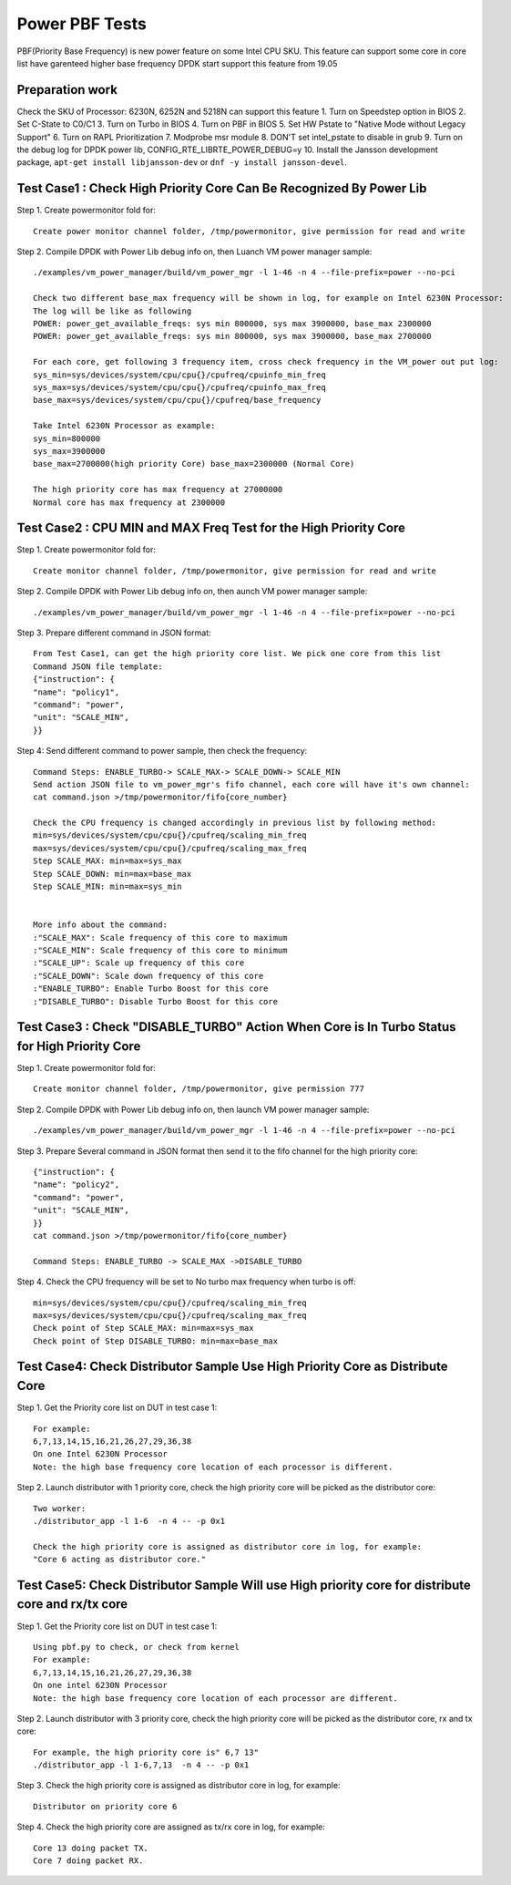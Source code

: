 .. Copyright (c) <2019>, Intel Corporation
   All rights reserved.

   Redistribution and use in source and binary forms, with or without
   modification, are permitted provided that the following conditions
   are met:

   - Redistributions of source code must retain the above copyright
     notice, this list of conditions and the following disclaimer.

   - Redistributions in binary form must reproduce the above copyright
     notice, this list of conditions and the following disclaimer in
     the documentation and/or other materials provided with the
     distribution.

   - Neither the name of Intel Corporation nor the names of its
     contributors may be used to endorse or promote products derived
     from this software without specific prior written permission.

   THIS SOFTWARE IS PROVIDED BY THE COPYRIGHT HOLDERS AND CONTRIBUTORS
   "AS IS" AND ANY EXPRESS OR IMPLIED WARRANTIES, INCLUDING, BUT NOT
   LIMITED TO, THE IMPLIED WARRANTIES OF MERCHANTABILITY AND FITNESS
   FOR A PARTICULAR PURPOSE ARE DISCLAIMED. IN NO EVENT SHALL THE
   COPYRIGHT OWNER OR CONTRIBUTORS BE LIABLE FOR ANY DIRECT, INDIRECT,
   INCIDENTAL, SPECIAL, EXEMPLARY, OR CONSEQUENTIAL DAMAGES
   (INCLUDING, BUT NOT LIMITED TO, PROCUREMENT OF SUBSTITUTE GOODS OR
   SERVICES; LOSS OF USE, DATA, OR PROFITS; OR BUSINESS INTERRUPTION)
   HOWEVER CAUSED AND ON ANY THEORY OF LIABILITY, WHETHER IN CONTRACT,
   STRICT LIABILITY, OR TORT (INCLUDING NEGLIGENCE OR OTHERWISE)
   ARISING IN ANY WAY OUT OF THE USE OF THIS SOFTWARE, EVEN IF ADVISED
   OF THE POSSIBILITY OF SUCH DAMAGE.

===============
Power PBF Tests
===============
PBF(Priority Base Frequency) is new power feature on some Intel CPU SKU. This feature can
support some core in core list have garenteed higher base frequency DPDK start support this feature from 19.05

Preparation work
================
Check the SKU of Processor: 6230N, 6252N and 5218N can support this feature
1. Turn on Speedstep option in BIOS
2. Set C-State to C0/C1
3. Turn on Turbo in BIOS
4. Turn on PBF in BIOS
5. Set HW Pstate to "Native Mode without Legacy Support"
6. Turn on RAPL Prioritization
7. Modprobe msr module
8. DON'T set intel_pstate to disable in grub
9. Turn on the debug log for DPDK power lib, CONFIG_RTE_LIBRTE_POWER_DEBUG=y
10. Install the Jansson development package, ``apt-get install libjansson-dev`` or ``dnf -y install jansson-devel``.


Test Case1 : Check High Priority Core Can Be Recognized By Power Lib
====================================================================
Step 1. Create powermonitor fold for::

    Create power monitor channel folder, /tmp/powermonitor, give permission for read and write

Step 2. Compile DPDK with Power Lib debug info on, then Luanch VM power manager sample::

    ./examples/vm_power_manager/build/vm_power_mgr -l 1-46 -n 4 --file-prefix=power --no-pci

    Check two different base_max frequency will be shown in log, for example on Intel 6230N Processor:
    The log will be like as following
    POWER: power_get_available_freqs: sys min 800000, sys max 3900000, base_max 2300000
    POWER: power_get_available_freqs: sys min 800000, sys max 3900000, base_max 2700000

    For each core, get following 3 frequency item, cross check frequency in the VM_power out put log:
    sys_min=sys/devices/system/cpu/cpu{}/cpufreq/cpuinfo_min_freq
    sys_max=sys/devices/system/cpu/cpu{}/cpufreq/cpuinfo_max_freq
    base_max=sys/devices/system/cpu/cpu{}/cpufreq/base_frequency

    Take Intel 6230N Processor as example:
    sys_min=800000
    sys_max=3900000
    base_max=2700000(high priority Core) base_max=2300000 (Normal Core)

    The high priority core has max frequency at 27000000
    Normal core has max frequency at 2300000

Test Case2 : CPU MIN and MAX Freq Test for the High Priority Core
=================================================================
Step 1. Create powermonitor fold for::

    Create monitor channel folder, /tmp/powermonitor, give permission for read and write

Step 2. Compile DPDK with Power Lib debug info on, then aunch VM power manager sample::

    ./examples/vm_power_manager/build/vm_power_mgr -l 1-46 -n 4 --file-prefix=power --no-pci

Step 3. Prepare different command in JSON format::

    From Test Case1, can get the high priority core list. We pick one core from this list
    Command JSON file template:
    {"instruction": {
    "name": "policy1",
    "command": "power",
    "unit": "SCALE_MIN",
    }}

Step 4: Send different command to power sample, then check the frequency::

    Command Steps: ENABLE_TURBO-> SCALE_MAX-> SCALE_DOWN-> SCALE_MIN
    Send action JSON file to vm_power_mgr's fifo channel, each core will have it's own channel:
    cat command.json >/tmp/powermonitor/fifo{core_number}

    Check the CPU frequency is changed accordingly in previous list by following method:
    min=sys/devices/system/cpu/cpu{}/cpufreq/scaling_min_freq
    max=sys/devices/system/cpu/cpu{}/cpufreq/scaling_max_freq
    Step SCALE_MAX: min=max=sys_max
    Step SCALE_DOWN: min=max=base_max
    Step SCALE_MIN: min=max=sys_min


    More info about the command:
    :"SCALE_MAX": Scale frequency of this core to maximum
    :"SCALE_MIN": Scale frequency of this core to minimum
    :"SCALE_UP": Scale up frequency of this core
    :"SCALE_DOWN": Scale down frequency of this core
    :"ENABLE_TURBO": Enable Turbo Boost for this core
    :"DISABLE_TURBO": Disable Turbo Boost for this core

Test Case3 : Check "DISABLE_TURBO" Action When Core is In Turbo Status for High Priority Core
=============================================================================================
Step 1. Create powermonitor fold for::

   Create monitor channel folder, /tmp/powermonitor, give permission 777

Step 2. Compile DPDK with Power Lib debug info on, then launch VM power manager sample::

 ./examples/vm_power_manager/build/vm_power_mgr -l 1-46 -n 4 --file-prefix=power --no-pci

Step 3. Prepare Several command in JSON format then send it to the fifo channel for the high priority core::

    {"instruction": {
    "name": "policy2",
    "command": "power",
    "unit": "SCALE_MIN",
    }}
    cat command.json >/tmp/powermonitor/fifo{core_number}

    Command Steps: ENABLE_TURBO -> SCALE_MAX ->DISABLE_TURBO

Step 4. Check the CPU frequency will be set to No turbo max frequency when turbo is off::

        min=sys/devices/system/cpu/cpu{}/cpufreq/scaling_min_freq
        max=sys/devices/system/cpu/cpu{}/cpufreq/scaling_max_freq
        Check point of Step SCALE_MAX: min=max=sys_max
        Check point of Step DISABLE_TURBO: min=max=base_max


Test Case4:  Check Distributor Sample Use High Priority Core as Distribute Core
===============================================================================
Step 1. Get the Priority core list on DUT in test case 1::

    For example:
    6,7,13,14,15,16,21,26,27,29,36,38
    On one Intel 6230N Processor
    Note: the high base frequency core location of each processor is different.

Step 2. Launch distributor with 1 priority core, check the high priority core will be picked as the distributor core::

    Two worker:
    ./distributor_app -l 1-6  -n 4 -- -p 0x1

    Check the high priority core is assigned as distributor core in log, for example:
    "Core 6 acting as distributor core."

Test Case5:  Check Distributor Sample Will use High priority core for distribute core and rx/tx core
====================================================================================================
Step 1. Get the Priority core list on DUT in test case 1::

    Using pbf.py to check, or check from kernel
    For example:
    6,7,13,14,15,16,21,26,27,29,36,38
    On one intel 6230N Processor
    Note: the high base frequency core location of each processor are different.

Step 2. Launch distributor with 3 priority core, check the high priority
core will be picked as the distributor core, rx and tx core::

    For example, the high priority core is" 6,7 13"
    ./distributor_app -l 1-6,7,13  -n 4 -- -p 0x1

Step 3. Check the high priority core is assigned as distributor core in log, for example::

   Distributor on priority core 6

Step 4. Check the high priority core are assigned as tx/rx core in log, for example::

   Core 13 doing packet TX.
   Core 7 doing packet RX.
